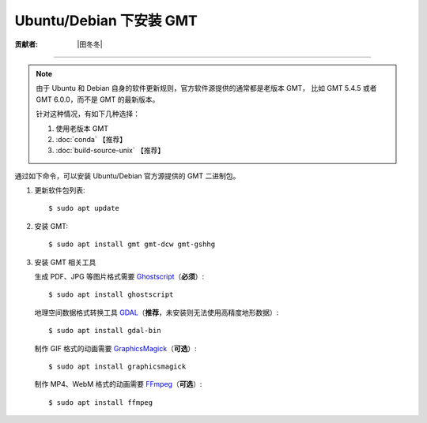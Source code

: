 Ubuntu/Debian 下安装 GMT
========================

:贡献者: |田冬冬|

----

.. note::

   由于 Ubuntu 和 Debian 自身的软件更新规则，官方软件源提供的通常都是老版本 GMT，
   比如 GMT 5.4.5 或者 GMT 6.0.0，而不是 GMT 的最新版本。

   针对这种情况，有如下几种选择：

   #. 使用老版本 GMT
   #. :doc:`conda` 【推荐】
   #. :doc:`build-source-unix` 【推荐】

通过如下命令，可以安装 Ubuntu/Debian 官方源提供的 GMT 二进制包。

1.  更新软件包列表::

        $ sudo apt update

2.  安装 GMT::

        $ sudo apt install gmt gmt-dcw gmt-gshhg

3.  安装 GMT 相关工具

    生成 PDF、JPG 等图片格式需要 `Ghostscript <https://www.ghostscript.com/>`__\ （**必须**）::

        $ sudo apt install ghostscript

    地理空间数据格式转换工具 `GDAL <https://gdal.org/>`__\ （**推荐**，未安装则无法使用高精度地形数据）::

        $ sudo apt install gdal-bin

    制作 GIF 格式的动画需要 `GraphicsMagick <http://www.graphicsmagick.org/>`__\ （**可选**）::

        $ sudo apt install graphicsmagick

    制作 MP4、WebM 格式的动画需要 `FFmpeg <https://ffmpeg.org/>`__\ （**可选**）::

        $ sudo apt install ffmpeg
